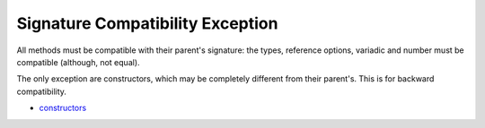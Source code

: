 .. _signature-compatibility-exception:

Signature Compatibility Exception
---------------------------------

.. meta::
	:description:
		Signature Compatibility Exception: All methods must be compatible with their parent's signature: the types, reference options, variadic and number must be compatible (although, not equal).
	:twitter:card: summary_large_image
	:twitter:site: @exakat
	:twitter:title: Signature Compatibility Exception
	:twitter:description: Signature Compatibility Exception: All methods must be compatible with their parent's signature: the types, reference options, variadic and number must be compatible (although, not equal)
	:twitter:creator: @exakat
	:twitter:image:src: https://php-tips.readthedocs.io/en/latest/_images/constructor_consistency.png
	:og:image: https://php-tips.readthedocs.io/en/latest/_images/constructor_consistency.png
	:og:title: Signature Compatibility Exception
	:og:type: article
	:og:description: All methods must be compatible with their parent's signature: the types, reference options, variadic and number must be compatible (although, not equal)
	:og:url: https://php-tips.readthedocs.io/en/latest/tips/constructor_consistency.html
	:og:locale: en

.. raw:: html

	<script type="application/ld+json">{"@context":"https:\/\/schema.org","@graph":[{"@type":"WebPage","@id":"https:\/\/php-tips.readthedocs.io\/en\/latest\/tips\/constructor_consistency.html","url":"https:\/\/php-tips.readthedocs.io\/en\/latest\/tips\/constructor_consistency.html","name":"Signature Compatibility Exception","isPartOf":{"@id":"https:\/\/www.exakat.io\/"},"datePublished":"Sun, 04 Feb 2024 14:57:03 +0000","dateModified":"Sun, 04 Feb 2024 14:57:03 +0000","description":"All methods must be compatible with their parent's signature: the types, reference options, variadic and number must be compatible (although, not equal)","inLanguage":"en-US","potentialAction":[{"@type":"ReadAction","target":["https:\/\/php-tips.readthedocs.io\/en\/latest\/tips\/constructor_consistency.html"]}]},{"@type":"WebSite","@id":"https:\/\/www.exakat.io\/","url":"https:\/\/www.exakat.io\/","name":"Exakat","description":"Smart PHP static analysis","inLanguage":"en-US"}]}</script>

All methods must be compatible with their parent's signature: the types, reference options, variadic and number must be compatible (although, not equal).

The only exception are constructors, which may be completely different from their parent's. This is for backward compatibility.

.. image:: ../images/constructor_consistency.png

* `constructors <https://www.php.net/manual/en/control-structures.declare.php>`_


